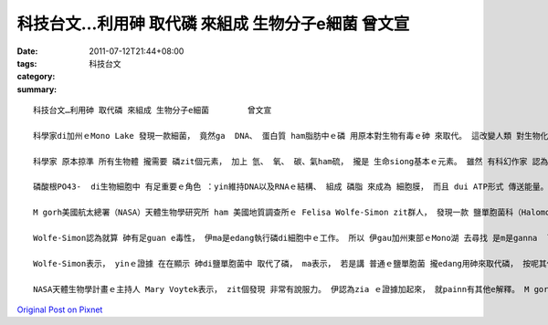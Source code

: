 科技台文…利用砷 取代磷 來組成 生物分子e細菌        曾文宣
#################################################################################

:date: 2011-07-12T21:44+08:00
:tags: 
:category: 科技台文
:summary: 


:: 

  科技台文…利用砷 取代磷 來組成 生物分子e細菌        曾文宣

  科學家di加州ｅMono Lake 發現一款細菌， 竟然ga  DNA、 蛋白質 ham脂肪中ｅ磷 用原本對生物有毒ｅ砷 來取代。 這改變人類 對生物化學ｅ了解，將會改寫 所有 生物學冊本， 是一款 mvat發見未知ｅ 生命形態。 Zit個代誌表示講 這可能閣有 咱m知ｅ生命型態 存在di地球， 甚至 外星當中。

  科學家 原本掠準 所有生物體 攏需要 磷zit個元素， 加上 氫、 氧、 碳、氣ham硫， 攏是 生命siong基本ｅ元素。 雖然 有科幻作家 認為di週期表上仝族ｅ元素 可能di生命體中 互相取代， 比如 用矽來取代碳 等等， 但科學家 幾百冬來 攏無發現 用其他元素取代he六個元素ｅ 生命體存在。

  磷酸根PO43-  di生物細胞中 有足重要ｅ角色 ：yin維持DNA以及RNAｅ結構、 組成 磷脂 來成為 細胞膜， 而且 dui ATP形式 傳送能量。 砷di週期表中di磷ｅ下腳， 所以 兩款元素 edang進行相像ｅ 化學反應。 例如 砷酸根AsO43- ham磷酸根 有相像ｅ結構。 Ma因為 砷gah磷 相像ｅ化學性質， 造成砷edang di細胞 來取代磷內 有足guan e毒性。

  M gorh美國航太總署（NASA）天體生物學研究所 ham 美國地質調查所ｅ Felisa Wolfe-Simon zit群人， 發現一款 鹽單胞菌科（Halomonadaceae）細菌，suah edang用砷來取代磷。 美國加州大學聖塔巴巴拉分校ｅ 地質化學家David Valentine講，zit個發現表示diorh磷zit個元素將ui生命必要元素中 刪除。

  Wolfe-Simon認為就算 砷有足guan e毒性， 伊ma是edang執行磷di細胞中ｅ工作。 所以 伊gau加州東部ｅMono湖 去尋找 是m是ganna  可耐受砷，而且閣使用砷ｅ生物。 Wolfe-Simon  ui湖中 收集泥土， 閣ga樣本 放入缺磷suah有大量砷ｅ培養基 中。 然後yin進行系列稀釋 來洗去 殘留ｅ磷， 結果yin發現有一款微生物 di含砷ｅ環境中 生長速度 閣卡緊。 Yin ga hit個細菌 分離出來了後， 發現 伊di砷溶液中ｅ生長速率 是 di磷溶液中ｅ六成。 當缺磷ham砷時， zit個細菌diorh vedang生存。

  Wolfe-Simon表示， yinｅ證據 在在顯示 砷di鹽單胞菌中 取代了磷， ma表示， 若是講 普通ｅ鹽單胞菌 攏edang用砷來取代磷， 按呢其他細菌ma edang。 He將是 一個攏無看過ｅ世界。

  NASA天體生物學計畫ｅ主持人 Mary Voytek表示， zit個發現 非常有說服力。 伊認為zia ｅ證據加起來， 就painn有其他e解釋。 M gorh美國佛羅里達國際大學ｅ生化學家Barry Rosen講， 若是 真實愛有說服力， yin閣必須愛證實DNA ｅ骨架 ka su是砷建構ｅ。 閣有， 砷取代磷對細胞ｅ意義 猶m知。 咱閣需要知影細胞中 dor幾個分子有砷， dor幾個分子 真正有zit個功能。 比如， 當砷取代liau ATP中ｅ磷， 能量傳遞ｅ效率 gam有仝款？ 蛋白質ho磷酸化ｅ改變功能， 按呢ho砷酸化neh？ 美國佛羅里達應用分子演化基金會e Steven Benner表示， 砷酸di水中形成ｅ鍵結 比 磷酸 kah弱， 會di幾分鐘diorh分離， 所以講 有可能 存在 其他分子 穩定yin ｅ鍵結。 Yin閣解釋zia ｅ問題。 若是進一步化學分析 發現砷 真正取代了磷， 按呢 咱對生物系統ｅ分子ｅ了解diorh愛改寫lo !



`Original Post on Pixnet <http://daiqi007.pixnet.net/blog/post/35334267>`_